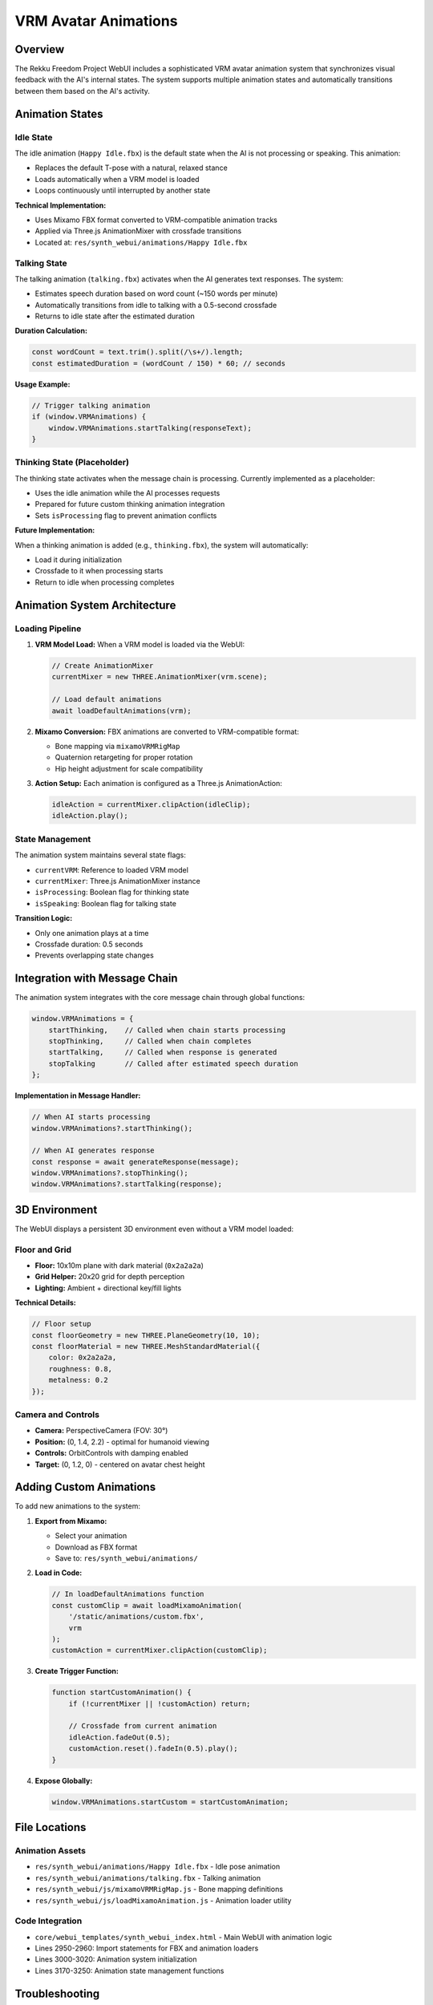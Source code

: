 =====================
VRM Avatar Animations
=====================

Overview
========

The Rekku Freedom Project WebUI includes a sophisticated VRM avatar animation system that synchronizes visual feedback with the AI's internal states. The system supports multiple animation states and automatically transitions between them based on the AI's activity.

Animation States
================

Idle State
----------

The idle animation (``Happy Idle.fbx``) is the default state when the AI is not processing or speaking. This animation:

- Replaces the default T-pose with a natural, relaxed stance
- Loads automatically when a VRM model is loaded
- Loops continuously until interrupted by another state

**Technical Implementation:**

- Uses Mixamo FBX format converted to VRM-compatible animation tracks
- Applied via Three.js AnimationMixer with crossfade transitions
- Located at: ``res/synth_webui/animations/Happy Idle.fbx``

Talking State
-------------

The talking animation (``talking.fbx``) activates when the AI generates text responses. The system:

- Estimates speech duration based on word count (~150 words per minute)
- Automatically transitions from idle to talking with a 0.5-second crossfade
- Returns to idle state after the estimated duration

**Duration Calculation:**

.. code-block:: javascript

    const wordCount = text.trim().split(/\s+/).length;
    const estimatedDuration = (wordCount / 150) * 60; // seconds

**Usage Example:**

.. code-block:: javascript

    // Trigger talking animation
    if (window.VRMAnimations) {
        window.VRMAnimations.startTalking(responseText);
    }

Thinking State (Placeholder)
-----------------------------

The thinking state activates when the message chain is processing. Currently implemented as a placeholder:

- Uses the idle animation while the AI processes requests
- Prepared for future custom thinking animation integration
- Sets ``isProcessing`` flag to prevent animation conflicts

**Future Implementation:**

When a thinking animation is added (e.g., ``thinking.fbx``), the system will automatically:

- Load it during initialization
- Crossfade to it when processing starts
- Return to idle when processing completes

Animation System Architecture
==============================

Loading Pipeline
----------------

1. **VRM Model Load:** When a VRM model is loaded via the WebUI:
   
   .. code-block:: javascript

       // Create AnimationMixer
       currentMixer = new THREE.AnimationMixer(vrm.scene);
       
       // Load default animations
       await loadDefaultAnimations(vrm);

2. **Mixamo Conversion:** FBX animations are converted to VRM-compatible format:

   - Bone mapping via ``mixamoVRMRigMap``
   - Quaternion retargeting for proper rotation
   - Hip height adjustment for scale compatibility

3. **Action Setup:** Each animation is configured as a Three.js AnimationAction:

   .. code-block:: javascript

       idleAction = currentMixer.clipAction(idleClip);
       idleAction.play();

State Management
----------------

The animation system maintains several state flags:

- ``currentVRM``: Reference to loaded VRM model
- ``currentMixer``: Three.js AnimationMixer instance
- ``isProcessing``: Boolean flag for thinking state
- ``isSpeaking``: Boolean flag for talking state

**Transition Logic:**

- Only one animation plays at a time
- Crossfade duration: 0.5 seconds
- Prevents overlapping state changes

Integration with Message Chain
===============================

The animation system integrates with the core message chain through global functions:

.. code-block:: javascript

    window.VRMAnimations = {
        startThinking,    // Called when chain starts processing
        stopThinking,     // Called when chain completes
        startTalking,     // Called when response is generated
        stopTalking       // Called after estimated speech duration
    };

**Implementation in Message Handler:**

.. code-block:: javascript

    // When AI starts processing
    window.VRMAnimations?.startThinking();
    
    // When AI generates response
    const response = await generateResponse(message);
    window.VRMAnimations?.stopThinking();
    window.VRMAnimations?.startTalking(response);

3D Environment
==============

The WebUI displays a persistent 3D environment even without a VRM model loaded:

Floor and Grid
--------------

- **Floor:** 10x10m plane with dark material (``0x2a2a2a``)
- **Grid Helper:** 20x20 grid for depth perception
- **Lighting:** Ambient + directional key/fill lights

**Technical Details:**

.. code-block:: javascript

    // Floor setup
    const floorGeometry = new THREE.PlaneGeometry(10, 10);
    const floorMaterial = new THREE.MeshStandardMaterial({ 
        color: 0x2a2a2a, 
        roughness: 0.8,
        metalness: 0.2
    });

Camera and Controls
-------------------

- **Camera:** PerspectiveCamera (FOV: 30°)
- **Position:** (0, 1.4, 2.2) - optimal for humanoid viewing
- **Controls:** OrbitControls with damping enabled
- **Target:** (0, 1.2, 0) - centered on avatar chest height

Adding Custom Animations
=========================

To add new animations to the system:

1. **Export from Mixamo:**

   - Select your animation
   - Download as FBX format
   - Save to: ``res/synth_webui/animations/``

2. **Load in Code:**

   .. code-block:: javascript

       // In loadDefaultAnimations function
       const customClip = await loadMixamoAnimation(
           '/static/animations/custom.fbx', 
           vrm
       );
       customAction = currentMixer.clipAction(customClip);

3. **Create Trigger Function:**

   .. code-block:: javascript

       function startCustomAnimation() {
           if (!currentMixer || !customAction) return;
           
           // Crossfade from current animation
           idleAction.fadeOut(0.5);
           customAction.reset().fadeIn(0.5).play();
       }

4. **Expose Globally:**

   .. code-block:: javascript

       window.VRMAnimations.startCustom = startCustomAnimation;

File Locations
==============

Animation Assets
----------------

- ``res/synth_webui/animations/Happy Idle.fbx`` - Idle pose animation
- ``res/synth_webui/animations/talking.fbx`` - Talking animation
- ``res/synth_webui/js/mixamoVRMRigMap.js`` - Bone mapping definitions
- ``res/synth_webui/js/loadMixamoAnimation.js`` - Animation loader utility

Code Integration
----------------

- ``core/webui_templates/synth_webui_index.html`` - Main WebUI with animation logic
- Lines 2950-2960: Import statements for FBX and animation loaders
- Lines 3000-3020: Animation system initialization
- Lines 3170-3250: Animation state management functions

Troubleshooting
===============

Animation Not Loading
---------------------

**Symptoms:** VRM model loads but stays in T-pose

**Solutions:**

1. Check browser console for FBX loading errors
2. Verify animation files exist in ``res/synth_webui/animations/``
3. Ensure FBXLoader is imported correctly
4. Check VRM model has proper humanoid bone structure

Animation Doesn't Transition
-----------------------------

**Symptoms:** Animation gets stuck in one state

**Solutions:**

1. Check ``isProcessing`` and ``isSpeaking`` flags
2. Verify AnimationMixer.update() is called in render loop
3. Check crossfade timing (default: 0.5 seconds)
4. Look for JavaScript errors preventing state changes

Performance Issues
------------------

**Symptoms:** Choppy animation or low framerate

**Solutions:**

1. Reduce VRM model polygon count
2. Check if multiple animations are playing simultaneously
3. Verify GPU acceleration is enabled in browser
3. Monitor AnimationMixer update delta time

Browser Compatibility
=====================

The VRM animation system requires:

- **WebGL 2.0** support
- **ES6 Modules** support
- **Modern browser:** Chrome 90+, Firefox 88+, Safari 14+

**Tested Browsers:**

- ✅ Chrome 120+ (Recommended)
- ✅ Firefox 115+
- ✅ Edge 120+
- ✅ Safari 16+
- ⚠️ Mobile browsers (limited performance)

Future Enhancements
===================

Planned Features
----------------

1. **Thinking Animation:** Dedicated animation for processing state
2. **Emotion-based Animations:** Match animations to response sentiment
3. **Lip Sync:** Real-time lip synchronization with audio output
4. **Gesture System:** Hand/body gestures for emphasis
5. **Custom Animation Upload:** WebUI interface for animation management

Contributing
------------

To contribute new animations:

1. Export Mixamo animations in FBX format
2. Test with multiple VRM models for compatibility
3. Document animation purpose and trigger conditions
4. Submit pull request with animation files and integration code

See Also
========

- :doc:`usage` - General WebUI usage guide
- :doc:`architecture` - System architecture overview
- :doc:`interfaces` - Interface integration documentation

